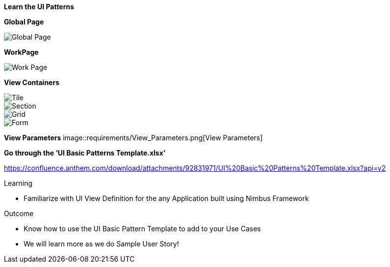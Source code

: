 
*Learn the UI Patterns*

*Global Page*

image::requirements/Global-Page.jpg[Global Page]

*WorkPage*

image::requirements/WorkPage.jpg[Work Page]

*View Containers*

image::requirements/Tile.jpg[Tile]

image::requirements/Section.jpg[Section]

image::requirements/Grid.jpg[Grid]

image::requirements/Form.jpg[Form]

*View Parameters*
image::requirements/View_Parameters.png[View Parameters]

*Go through the ‘UI Basic Patterns Template.xlsx’* 

https://confluence.anthem.com/download/attachments/92831971/UI%20Basic%20Patterns%20Template.xlsx?api=v2

.Learning 
* Familiarize with UI View Definition for the any Application built using Nimbus Framework 

.Outcome
* Know how to use the UI Basic Pattern Template to add to your Use Cases
* We will learn more as we do Sample User Story!
